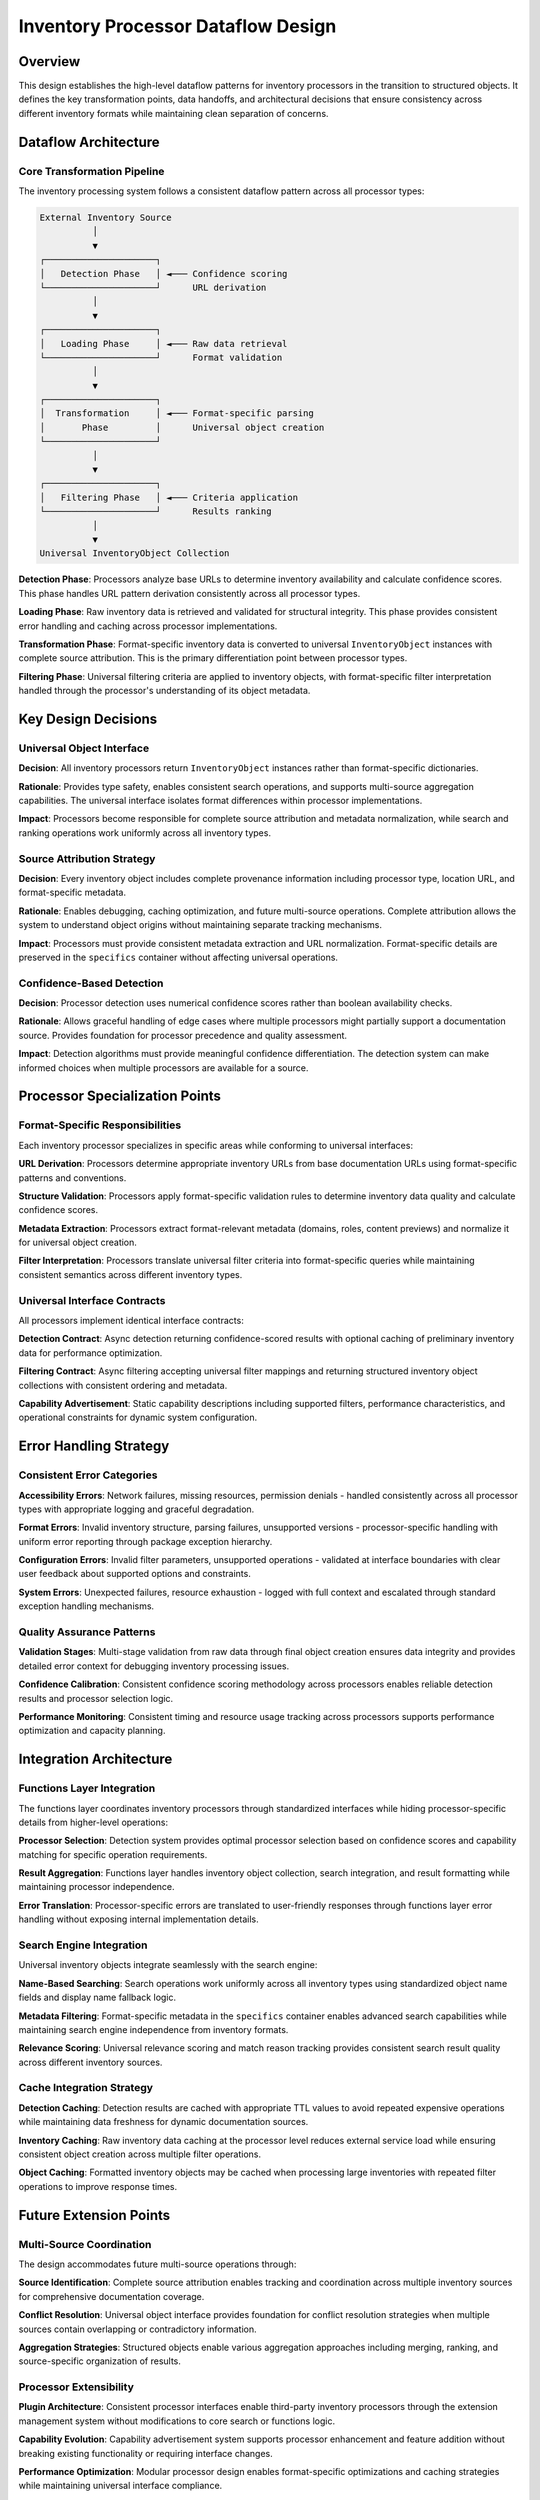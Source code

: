 .. vim: set fileencoding=utf-8:
.. -*- coding: utf-8 -*-
.. +--------------------------------------------------------------------------+
   |                                                                          |
   | Licensed under the Apache License, Version 2.0 (the "License");          |
   | you may not use this file except in compliance with the License.         |
   | You may obtain a copy of the License at                                  |
   |                                                                          |
   |     http://www.apache.org/licenses/LICENSE-2.0                           |
   |                                                                          |
   | Unless required by applicable law or agreed to in writing, software      |
   | distributed under the License is distributed on an "AS IS" BASIS,        |
   | WITHOUT WARRANTIES OR CONDITIONS OF ANY KIND, either express or implied. |
   | See the License for the specific language governing permissions and      |
   | limitations under the License.                                           |
   |                                                                          |
   +--------------------------------------------------------------------------+


*******************************************************************************
Inventory Processor Dataflow Design
*******************************************************************************

Overview
===============================================================================

This design establishes the high-level dataflow patterns for inventory 
processors in the transition to structured objects. It defines the key 
transformation points, data handoffs, and architectural decisions that 
ensure consistency across different inventory formats while maintaining 
clean separation of concerns.

Dataflow Architecture
===============================================================================

Core Transformation Pipeline
-------------------------------------------------------------------------------

The inventory processing system follows a consistent dataflow pattern across 
all processor types:

.. code-block:: text

    External Inventory Source
              │
              ▼
    ┌─────────────────────┐
    │   Detection Phase   │ ◄─── Confidence scoring
    └─────────────────────┘      URL derivation
              │
              ▼
    ┌─────────────────────┐
    │   Loading Phase     │ ◄─── Raw data retrieval
    └─────────────────────┘      Format validation
              │
              ▼
    ┌─────────────────────┐
    │  Transformation     │ ◄─── Format-specific parsing
    │       Phase         │      Universal object creation
    └─────────────────────┘
              │
              ▼
    ┌─────────────────────┐
    │   Filtering Phase   │ ◄─── Criteria application
    └─────────────────────┘      Results ranking
              │
              ▼
    Universal InventoryObject Collection

**Detection Phase**: Processors analyze base URLs to determine inventory 
availability and calculate confidence scores. This phase handles URL pattern 
derivation consistently across all processor types.

**Loading Phase**: Raw inventory data is retrieved and validated for structural 
integrity. This phase provides consistent error handling and caching across 
processor implementations.

**Transformation Phase**: Format-specific inventory data is converted to 
universal ``InventoryObject`` instances with complete source attribution. 
This is the primary differentiation point between processor types.

**Filtering Phase**: Universal filtering criteria are applied to inventory 
objects, with format-specific filter interpretation handled through the 
processor's understanding of its object metadata.

Key Design Decisions
===============================================================================

Universal Object Interface
-------------------------------------------------------------------------------

**Decision**: All inventory processors return ``InventoryObject`` instances 
rather than format-specific dictionaries.

**Rationale**: Provides type safety, enables consistent search operations, 
and supports multi-source aggregation capabilities. The universal interface 
isolates format differences within processor implementations.

**Impact**: Processors become responsible for complete source attribution 
and metadata normalization, while search and ranking operations work 
uniformly across all inventory types.

Source Attribution Strategy
-------------------------------------------------------------------------------

**Decision**: Every inventory object includes complete provenance information 
including processor type, location URL, and format-specific metadata.

**Rationale**: Enables debugging, caching optimization, and future multi-source 
operations. Complete attribution allows the system to understand object 
origins without maintaining separate tracking mechanisms.

**Impact**: Processors must provide consistent metadata extraction and URL 
normalization. Format-specific details are preserved in the ``specifics`` 
container without affecting universal operations.

Confidence-Based Detection
-------------------------------------------------------------------------------

**Decision**: Processor detection uses numerical confidence scores rather than 
boolean availability checks.

**Rationale**: Allows graceful handling of edge cases where multiple processors 
might partially support a documentation source. Provides foundation for 
processor precedence and quality assessment.

**Impact**: Detection algorithms must provide meaningful confidence 
differentiation. The detection system can make informed choices when multiple 
processors are available for a source.

Processor Specialization Points
===============================================================================

Format-Specific Responsibilities
-------------------------------------------------------------------------------

Each inventory processor specializes in specific areas while conforming to 
universal interfaces:

**URL Derivation**: Processors determine appropriate inventory URLs from base 
documentation URLs using format-specific patterns and conventions.

**Structure Validation**: Processors apply format-specific validation rules 
to determine inventory data quality and calculate confidence scores.

**Metadata Extraction**: Processors extract format-relevant metadata (domains, 
roles, content previews) and normalize it for universal object creation.

**Filter Interpretation**: Processors translate universal filter criteria 
into format-specific queries while maintaining consistent semantics across 
different inventory types.

Universal Interface Contracts
-------------------------------------------------------------------------------

All processors implement identical interface contracts:

**Detection Contract**: Async detection returning confidence-scored results 
with optional caching of preliminary inventory data for performance optimization.

**Filtering Contract**: Async filtering accepting universal filter mappings 
and returning structured inventory object collections with consistent ordering 
and metadata.

**Capability Advertisement**: Static capability descriptions including supported 
filters, performance characteristics, and operational constraints for dynamic 
system configuration.

Error Handling Strategy
===============================================================================

Consistent Error Categories
-------------------------------------------------------------------------------

**Accessibility Errors**: Network failures, missing resources, permission 
denials - handled consistently across all processor types with appropriate 
logging and graceful degradation.

**Format Errors**: Invalid inventory structure, parsing failures, unsupported 
versions - processor-specific handling with uniform error reporting through 
package exception hierarchy.

**Configuration Errors**: Invalid filter parameters, unsupported operations - 
validated at interface boundaries with clear user feedback about supported 
options and constraints.

**System Errors**: Unexpected failures, resource exhaustion - logged with 
full context and escalated through standard exception handling mechanisms.

Quality Assurance Patterns
-------------------------------------------------------------------------------

**Validation Stages**: Multi-stage validation from raw data through final 
object creation ensures data integrity and provides detailed error context 
for debugging inventory processing issues.

**Confidence Calibration**: Consistent confidence scoring methodology across 
processors enables reliable detection results and processor selection logic.

**Performance Monitoring**: Consistent timing and resource usage tracking 
across processors supports performance optimization and capacity planning.

Integration Architecture
===============================================================================

Functions Layer Integration
-------------------------------------------------------------------------------

The functions layer coordinates inventory processors through standardized 
interfaces while hiding processor-specific details from higher-level 
operations:

**Processor Selection**: Detection system provides optimal processor selection 
based on confidence scores and capability matching for specific operation 
requirements.

**Result Aggregation**: Functions layer handles inventory object collection, 
search integration, and result formatting while maintaining processor 
independence.

**Error Translation**: Processor-specific errors are translated to user-friendly 
responses through functions layer error handling without exposing internal 
implementation details.

Search Engine Integration
-------------------------------------------------------------------------------

Universal inventory objects integrate seamlessly with the search engine:

**Name-Based Searching**: Search operations work uniformly across all inventory 
types using standardized object name fields and display name fallback logic.

**Metadata Filtering**: Format-specific metadata in the ``specifics`` container 
enables advanced search capabilities while maintaining search engine 
independence from inventory formats.

**Relevance Scoring**: Universal relevance scoring and match reason tracking 
provides consistent search result quality across different inventory sources.

Cache Integration Strategy
-------------------------------------------------------------------------------

**Detection Caching**: Detection results are cached with appropriate TTL 
values to avoid repeated expensive operations while maintaining data freshness 
for dynamic documentation sources.

**Inventory Caching**: Raw inventory data caching at the processor level 
reduces external service load while ensuring consistent object creation 
across multiple filter operations.

**Object Caching**: Formatted inventory objects may be cached when processing 
large inventories with repeated filter operations to improve response times.

Future Extension Points
===============================================================================

Multi-Source Coordination
-------------------------------------------------------------------------------

The design accommodates future multi-source operations through:

**Source Identification**: Complete source attribution enables tracking and 
coordination across multiple inventory sources for comprehensive documentation 
coverage.

**Conflict Resolution**: Universal object interface provides foundation for 
conflict resolution strategies when multiple sources contain overlapping 
or contradictory information.

**Aggregation Strategies**: Structured objects enable various aggregation 
approaches including merging, ranking, and source-specific organization 
of results.

Processor Extensibility
-------------------------------------------------------------------------------

**Plugin Architecture**: Consistent processor interfaces enable third-party 
inventory processors through the extension management system without 
modifications to core search or functions logic.

**Capability Evolution**: Capability advertisement system supports processor 
enhancement and feature addition without breaking existing functionality 
or requiring interface changes.

**Performance Optimization**: Modular processor design enables format-specific 
optimizations and caching strategies while maintaining universal interface 
compliance.

This dataflow design ensures consistent inventory processing across all 
supported formats while providing clear extension points for future 
enhancements and maintaining clean architectural boundaries between 
system components.
